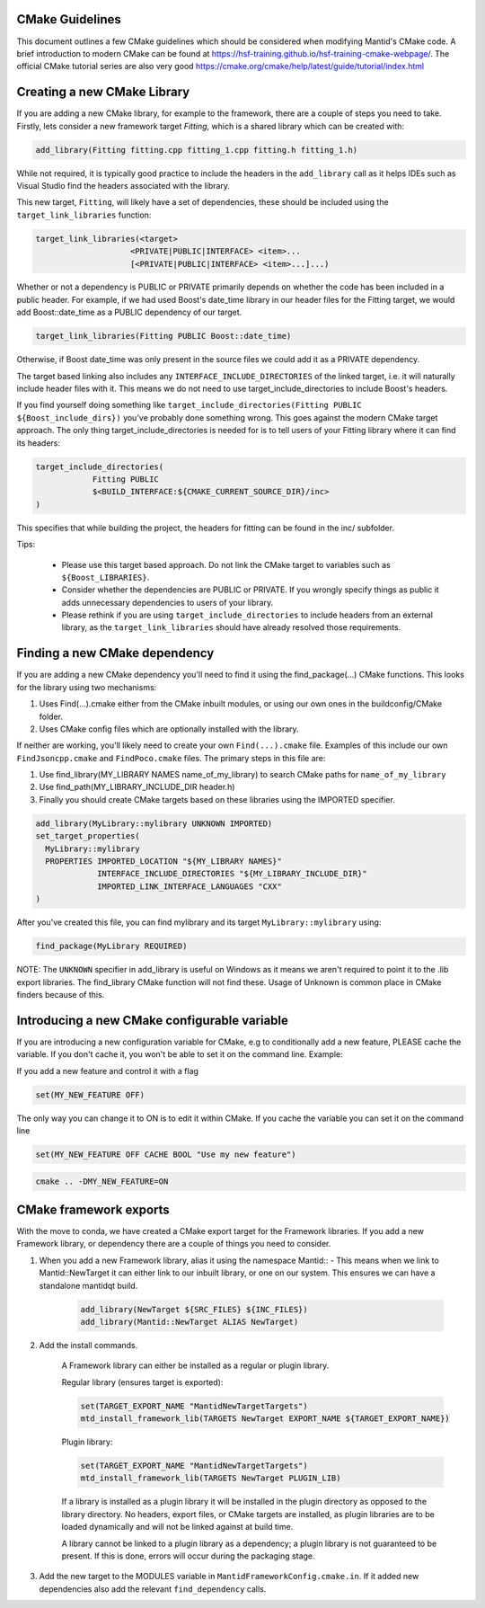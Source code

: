 .. _CMakeBestPractices:

=================
CMake Guidelines
=================

This document outlines a few CMake guidelines which should be considered when modifying Mantid's CMake code.
A brief introduction to modern CMake can be found at https://hsf-training.github.io/hsf-training-cmake-webpage/.
The official CMake tutorial series are also very good https://cmake.org/cmake/help/latest/guide/tutorial/index.html

=============================
Creating a new CMake Library
=============================

If you are adding a new CMake library, for example to the framework, there are a couple of steps you need to take.
Firstly, lets consider a new framework target `Fitting`, which is a shared library which can be created with:

.. code-block:: cmake

   add_library(Fitting fitting.cpp fitting_1.cpp fitting.h fitting_1.h)

While not required, it is typically good practice to include the headers in the ``add_library`` call as it helps IDEs such as Visual Studio find the headers associated with the library.

This new target, ``Fitting``, will likely have a set of dependencies, these should be included using the ``target_link_libraries`` function:

.. code-block:: cmake

    target_link_libraries(<target>
                        <PRIVATE|PUBLIC|INTERFACE> <item>...
                        [<PRIVATE|PUBLIC|INTERFACE> <item>...]...)

Whether or not a dependency is PUBLIC or PRIVATE primarily depends on whether the code has been included in a public header. For example, if we had used Boost's date_time library in our header files for the Fitting target,
we would add Boost::date_time as a PUBLIC dependency of our target.

.. code-block:: cmake

    target_link_libraries(Fitting PUBLIC Boost::date_time)

Otherwise, if Boost date_time was only present in the source files we could add it as a PRIVATE dependency.

The target based linking also includes any ``INTERFACE_INCLUDE_DIRECTORIES`` of the linked target, i.e. it will naturally include header files with it. This means we do not need to use target_include_directories to include Boost's headers.

If you find yourself doing something like ``target_include_directories(Fitting PUBLIC ${Boost_include_dirs})`` you've probably done something wrong. This goes against the modern CMake target approach. The only thing target_include_directories is needed for is
to tell users of your Fitting library where it can find its headers:


.. code-block:: cmake

    target_include_directories(
                Fitting PUBLIC
                $<BUILD_INTERFACE:${CMAKE_CURRENT_SOURCE_DIR}/inc>
    )

This specifies that while building the project, the headers for fitting can be found in the inc/ subfolder.

Tips:

    - Please use this target based approach. Do not link the CMake target to variables such as ``${Boost_LIBRARIES}``.
    - Consider whether the dependencies are PUBLIC or PRIVATE. If you wrongly specify things as public it adds unnecessary dependencies to users of your library.
    - Please rethink if you are using ``target_include_directories`` to include headers from an external library, as the ``target_link_libraries`` should have already resolved those requirements.

================================
Finding a new CMake dependency
================================

If you are adding a new CMake dependency you'll need to find it using the find_package(...) CMake functions. This looks for the library using two mechanisms:

1. Uses Find(...).cmake either from the CMake inbuilt modules, or using our own ones in the buildconfig/CMake folder.
2. Uses CMake config files which are optionally installed with the library.

If neither are working, you'll likely need to create your own ``Find(...).cmake`` file. Examples of this include our own ``FindJsoncpp.cmake`` and ``FindPoco.cmake`` files. The primary steps in this file are:

1. Use find_library(MY_LIBRARY NAMES name_of_my_library) to search CMake paths for ``name_of_my_library``
2. Use find_path(MY_LIBRARY_INCLUDE_DIR header.h)
3. Finally you should create CMake targets based on these libraries using the IMPORTED specifier.

.. code-block:: cmake

    add_library(MyLibrary::mylibrary UNKNOWN IMPORTED)
    set_target_properties(
      MyLibrary::mylibrary
      PROPERTIES IMPORTED_LOCATION "${MY_LIBRARY NAMES}"
                 INTERFACE_INCLUDE_DIRECTORIES "${MY_LIBRARY_INCLUDE_DIR}"
                 IMPORTED_LINK_INTERFACE_LANGUAGES "CXX"
    )

After you've created this file, you can find mylibrary and its target ``MyLibrary::mylibrary`` using:

.. code-block:: cmake

    find_package(MyLibrary REQUIRED)


NOTE: The ``UNKNOWN`` specifier in add_library is useful on Windows as it means we aren't required to point it to the .lib export libraries. The find_library CMake function will not find these. Usage of Unknown is common place in CMake finders because of this.

=============================================
Introducing a new CMake configurable variable
=============================================

If you are introducing a new configuration variable for CMake, e.g to conditionally add a new feature, PLEASE cache the variable. If you don't cache it, you won't be able to set it on the command line. Example:

If you add a new feature and control it with a flag

.. code-block:: cmake

    set(MY_NEW_FEATURE OFF)

The only way you can change it to ON is to edit it within CMake. If you cache the variable you can set it on the command line

.. code-block:: cmake

    set(MY_NEW_FEATURE OFF CACHE BOOL "Use my new feature")

.. code-block:: sh

    cmake .. -DMY_NEW_FEATURE=ON

=============================
CMake framework exports
=============================

With the move to conda, we have created a CMake export target for the Framework libraries. If you add a new Framework library, or dependency there are a couple of things you need to consider.

1. When you add a new Framework library, alias it using the namespace Mantid:: - This means when we link to Mantid::NewTarget it can either link to our inbuilt library, or one on our system. This ensures we can have a standalone mantidqt build.

    .. code-block:: cmake

        add_library(NewTarget ${SRC_FILES} ${INC_FILES})
        add_library(Mantid::NewTarget ALIAS NewTarget)

2. Add the install commands.

    A Framework library can either be installed as a regular or plugin library.

    Regular library (ensures target is exported):

    .. code-block:: cmake

        set(TARGET_EXPORT_NAME "MantidNewTargetTargets")
        mtd_install_framework_lib(TARGETS NewTarget EXPORT_NAME ${TARGET_EXPORT_NAME})

    Plugin library:

    .. code-block:: cmake

        set(TARGET_EXPORT_NAME "MantidNewTargetTargets")
        mtd_install_framework_lib(TARGETS NewTarget PLUGIN_LIB)

    If a library is installed as a plugin library it will be installed in the plugin directory as opposed to the library directory. No headers, export files, or CMake targets are installed, as plugin libraries are to be loaded dynamically
    and will not be linked against at build time.

    A library cannot be linked to a plugin library as a dependency; a plugin library is not guaranteed to be present. If this is done, errors will occur during the packaging stage.

3. Add the new target to the MODULES variable in ``MantidFrameworkConfig.cmake.in``. If it added new dependencies also add the relevant ``find_dependency`` calls.
